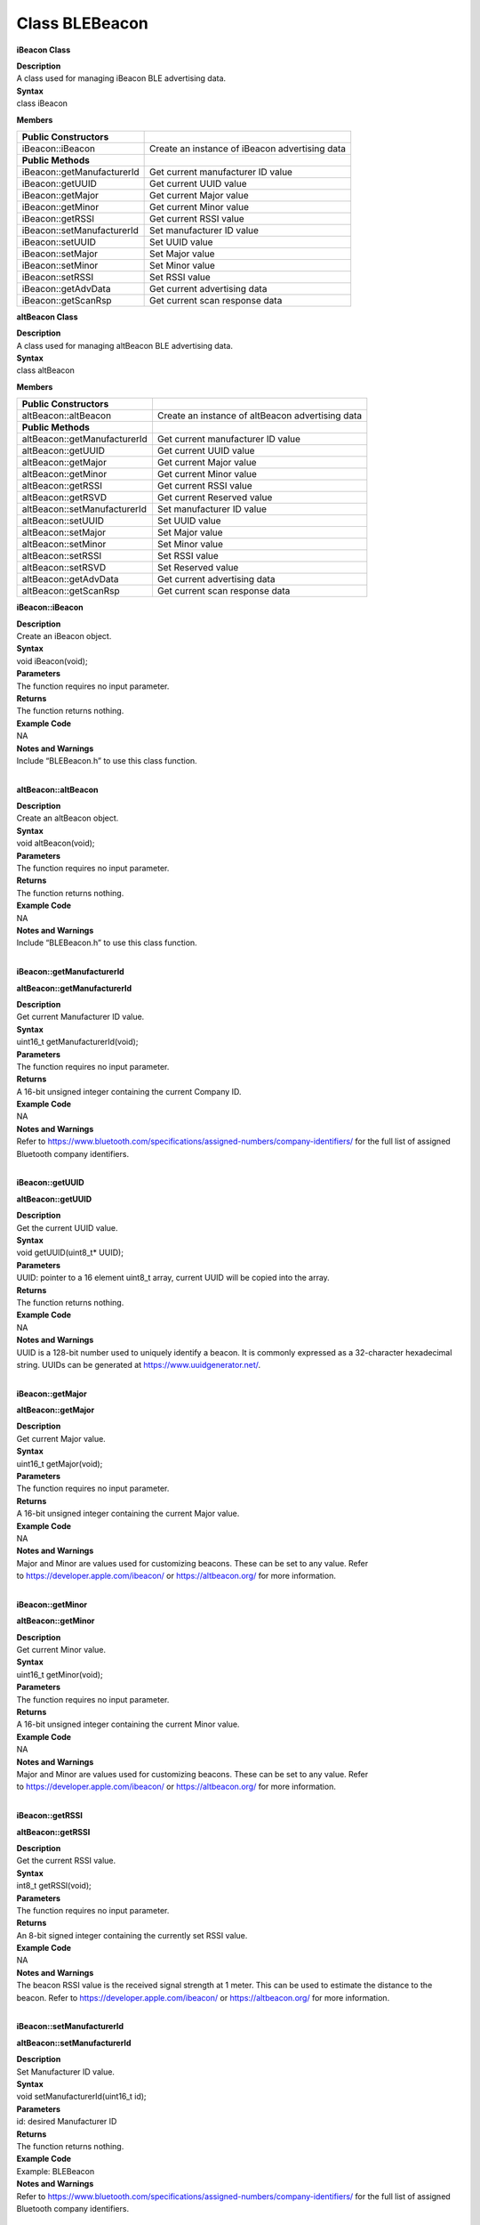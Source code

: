 Class BLEBeacon
======================
**iBeacon Class**

| **Description**
| A class used for managing iBeacon BLE advertising data.

| **Syntax**
| class iBeacon

**Members**

+----------------------------+------------------------------------------------+
| **Public Constructors**    |                                                |
+============================+================================================+
| iBeacon::iBeacon           | Create an instance of iBeacon advertising data |
+----------------------------+------------------------------------------------+
| **Public Methods**         |                                                |
+----------------------------+------------------------------------------------+
| iBeacon::getManufacturerId | Get current manufacturer ID value              |
+----------------------------+------------------------------------------------+
| iBeacon::getUUID           | Get current UUID value                         |
+----------------------------+------------------------------------------------+
| iBeacon::getMajor          | Get current Major value                        |
+----------------------------+------------------------------------------------+
| iBeacon::getMinor          | Get current Minor value                        |
+----------------------------+------------------------------------------------+
| iBeacon::getRSSI           | Get current RSSI value                         |
+----------------------------+------------------------------------------------+
| iBeacon::setManufacturerId | Set manufacturer ID value                      |
+----------------------------+------------------------------------------------+
| iBeacon::setUUID           | Set UUID value                                 |
+----------------------------+------------------------------------------------+
| iBeacon::setMajor          | Set Major value                                |
+----------------------------+------------------------------------------------+
| iBeacon::setMinor          | Set Minor value                                |
+----------------------------+------------------------------------------------+
| iBeacon::setRSSI           | Set RSSI value                                 |
+----------------------------+------------------------------------------------+
| iBeacon::getAdvData        | Get current advertising data                   |
+----------------------------+------------------------------------------------+
| iBeacon::getScanRsp        | Get current scan response data                 |
+----------------------------+------------------------------------------------+

**altBeacon Class**

| **Description**
| A class used for managing altBeacon BLE advertising data.

| **Syntax**
| class altBeacon

**Members**

+------------------------------+--------------------------------------+
| **Public Constructors**      |                                      |
+==============================+======================================+
| altBeacon::altBeacon         | Create an instance of altBeacon      |
|                              | advertising data                     |
+------------------------------+--------------------------------------+
| **Public Methods**           |                                      |
+------------------------------+--------------------------------------+
| altBeacon::getManufacturerId | Get current manufacturer ID value    |
+------------------------------+--------------------------------------+
| altBeacon::getUUID           | Get current UUID value               |
+------------------------------+--------------------------------------+
| altBeacon::getMajor          | Get current Major value              |
+------------------------------+--------------------------------------+
| altBeacon::getMinor          | Get current Minor value              |
+------------------------------+--------------------------------------+
| altBeacon::getRSSI           | Get current RSSI value               |
+------------------------------+--------------------------------------+
| altBeacon::getRSVD           | Get current Reserved value           |
+------------------------------+--------------------------------------+
| altBeacon::setManufacturerId | Set manufacturer ID value            |
+------------------------------+--------------------------------------+
| altBeacon::setUUID           | Set UUID value                       |
+------------------------------+--------------------------------------+
| altBeacon::setMajor          | Set Major value                      |
+------------------------------+--------------------------------------+
| altBeacon::setMinor          | Set Minor value                      |
+------------------------------+--------------------------------------+
| altBeacon::setRSSI           | Set RSSI value                       |
+------------------------------+--------------------------------------+
| altBeacon::setRSVD           | Set Reserved value                   |
+------------------------------+--------------------------------------+
| altBeacon::getAdvData        | Get current advertising data         |
+------------------------------+--------------------------------------+
| altBeacon::getScanRsp        | Get current scan response data       |
+------------------------------+--------------------------------------+

**iBeacon::iBeacon**

| **Description**
| Create an iBeacon object.

| **Syntax**
| void iBeacon(void);

| **Parameters**
| The function requires no input parameter.

| **Returns**
| The function returns nothing.

| **Example Code**
| NA

| **Notes and Warnings**
| Include “BLEBeacon.h” to use this class function.
|  

**altBeacon::altBeacon**

| **Description**
| Create an altBeacon object.

| **Syntax**
| void altBeacon(void);

| **Parameters**
| The function requires no input parameter.

| **Returns**
| The function returns nothing.

| **Example Code**
| NA

| **Notes and Warnings**
| Include “BLEBeacon.h” to use this class function.
|  

**iBeacon::getManufacturerId**

**altBeacon::getManufacturerId**

| **Description**
| Get current Manufacturer ID value.

| **Syntax**
| uint16_t getManufacturerId(void);

| **Parameters**
| The function requires no input parameter.

| **Returns**
| A 16-bit unsigned integer containing the current Company ID.

| **Example Code**
| NA

| **Notes and Warnings**
| Refer
  to https://www.bluetooth.com/specifications/assigned-numbers/company-identifiers/ for
  the full list of assigned Bluetooth company identifiers.
|  

**iBeacon::getUUID**

**altBeacon::getUUID**

| **Description**
| Get the current UUID value.

| **Syntax**
| void getUUID(uint8_t\* UUID);

| **Parameters**
| UUID: pointer to a 16 element uint8_t array, current UUID will be
  copied into the array.

| **Returns**
| The function returns nothing.

| **Example Code**
| NA

| **Notes and Warnings**
| UUID is a 128-bit number used to uniquely identify a beacon. It is
  commonly expressed as a 32-character hexadecimal string. UUIDs can be
  generated at https://www.uuidgenerator.net/.
|  

**iBeacon::getMajor**

**altBeacon::getMajor**

| **Description**
| Get current Major value.

| **Syntax**
| uint16_t getMajor(void);

| **Parameters**
| The function requires no input parameter.

| **Returns**
| A 16-bit unsigned integer containing the current Major value.

| **Example Code**
| NA

| **Notes and Warnings**
| Major and Minor are values used for customizing beacons. These can be
  set to any value. Refer
  to https://developer.apple.com/ibeacon/ or https://altbeacon.org/ for
  more information.
|  

**iBeacon::getMinor**

**altBeacon::getMinor**

| **Description**
| Get current Minor value.

| **Syntax**
| uint16_t getMinor(void);

| **Parameters**
| The function requires no input parameter.

| **Returns**
| A 16-bit unsigned integer containing the current Minor value.

| **Example Code**
| NA

| **Notes and Warnings**
| Major and Minor are values used for customizing beacons. These can be
  set to any value. Refer
  to https://developer.apple.com/ibeacon/ or https://altbeacon.org/ for
  more information.
|  

**iBeacon::getRSSI**

**altBeacon::getRSSI**

| **Description**
| Get the current RSSI value.

| **Syntax**
| int8_t getRSSI(void);

| **Parameters**
| The function requires no input parameter.

| **Returns**
| An 8-bit signed integer containing the currently set RSSI value.

| **Example Code**
| NA

| **Notes and Warnings**
| The beacon RSSI value is the received signal strength at 1 meter. This
  can be used to estimate the distance to the beacon. Refer
  to https://developer.apple.com/ibeacon/ or https://altbeacon.org/ for
  more information.
|  

**iBeacon::setManufacturerId**

**altBeacon::setManufacturerId**

| **Description**
| Set Manufacturer ID value.

| **Syntax**
| void setManufacturerId(uint16_t id);

| **Parameters**
| id: desired Manufacturer ID

| **Returns**
| The function returns nothing.

| **Example Code**
| Example: BLEBeacon

| **Notes and Warnings**
| Refer
  to https://www.bluetooth.com/specifications/assigned-numbers/company-identifiers/ for
  the full list of assigned Bluetooth company identifiers.
|  

**iBeacon::setUUID**

**altBeacon::setUUID**

| **Description**
| Set UUID value.

| **Syntax**
| void setUUID(uint8_t\* UUID);
| void setUUID(const char\* UUID);

| **Parameters**
| uint8_t\* UUID: pointer to a 16 element uint8_t array containing the
  desired UUID
| const char\* UUID: desired UUID expressed as a character string

| **Returns**
| The function returns nothing.

| **Example Code**
| Example: BLEBeacon

| **Notes and Warnings**
| UUID is a 128-bit number used to uniquely identify a beacon. It is
  commonly expressed as a 32-character hexadecimal string. UUIDs can be
  generated at https://www.uuidgenerator.net/.
|  

**iBeacon::setMajor**

**altBeacon::setMajor**

| **Description**
| Set Major value.

| **Syntax**
| void setMajor(uint16_t major);

| **Parameters**
| major: desired Major value

| **Returns**
| The function returns nothing.

| **Example Code**
| Example: BLEBeacon

| **Notes and Warnings**
| Major and Minor are values used for customizing beacons. These can be
  set to any value. Refer
  to https://developer.apple.com/ibeacon/ or https://altbeacon.org/ for
  more information.
|  

**iBeacon::setMinor**

**altBeacon::setMinor**

| **Description**
| Set Minor value.

| **Syntax**
| void setMinor(uint16_t minor);

| **Parameters**
| minor: desired Minor value

| **Returns**
| The function returns nothing.

| **Example Code**
| Example: BLEBeacon

| **Notes and Warnings**
| Major and Minor are values used for customizing beacons. These can be
  set to any value. Refer
  to https://developer.apple.com/ibeacon/ or https://altbeacon.org/ for
  more information.
|  

**iBeacon::setRSSI**

**altBeacon::setRSSI**

| **Description**
| Set RSSI value.

| **Syntax**
| void setRSSI(int8_t RSSI);

| **Parameters**
| RSSI: desired RSSI value

| **Returns**
| The function returns nothing.

| **Example Code**
| Example: BLEBeacon

| **Notes and Warnings**
| The beacon RSSI value is the received signal strength at 1 meter. This
  can be used to estimate the distance to the beacon. Refer
  to https://developer.apple.com/ibeacon/ or https://altbeacon.org/ for
  more information.
|  

**iBeacon::getAdvData**

**altBeacon::getAdvData**

| **Description**
| Get current beacon advertising data.

| **Syntax**
| uint8_t\* getAdvData(void);

| **Parameters**
| The function requires no input parameter.

| **Returns**
| A uint8_t pointer to the structure containing beacon advertising data.

| **Example Code**
| NA

| **Notes and Warnings**
| Avoid changing the beacon data through the returned pointer, use the
  member functions instead.
|  

**iBeacon::getScanRsp**

**altBeacon::getScanRsp**

| **Description**
| Get current beacon advertising scan response data.

| **Syntax**
| uint8_t\* getScanRsp(void);

| **Parameters**
| The function requires no input parameter.

| **Returns**
| A uint8_t pointer to the structure containing beacon advertising scan
  response data.

| **Example Code**
| NA

| **Notes and Warnings**
| Avoid changing the beacon data through the returned pointer, use the
  member functions instead.
|  

**altBeacon::getRSVD**

| **Description**
| Get current Reserved value.

| **Syntax**
| uint8_t getRSVD(void);

| **Parameters**
| The function requires no input parameter.

| **Returns**
| An 8-bit unsigned integer containing the current Reserved value.

| **Example Code**
| NA

| **Notes and Warnings**
| Reserved for use by the manufacturer to implement special features.
  The interpretation of this value is to be defined by the manufacturer
  and is to be evaluated based on the MFG ID value. Refer
  to https://altbeacon.org/ for more information.
|  

**altBeacon::setRSVD**

| **Description**
| Set Reserved value.

| **Syntax**
| void setRSVD(uint8_t rsvd);

| **Parameters**
| rsvd: desired Reserved value

| **Returns**
| The function returns nothing.

| **Example Code**
| NA

| **Notes and Warnings**
| Reserved for use by the manufacturer to implement special features.
  The interpretation of this value is to be defined by the manufacturer
  and is to be evaluated based on the MFG ID value. Refer
  to https://altbeacon.org/ for more information.
